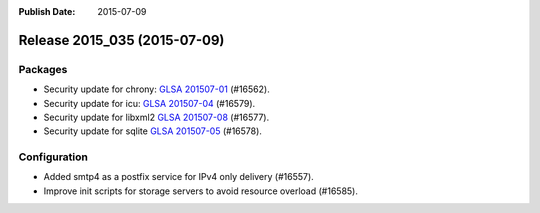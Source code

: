 :Publish Date: 2015-07-09

Release 2015_035 (2015-07-09)
-----------------------------

Packages
^^^^^^^^

* Security update for chrony: `GLSA 201507-01
  <https://glsa.gentoo.org/glsa/201507-01>`_ (#16562).
* Security update for icu: `GLSA 201507-04
  <https://glsa.gentoo.org/glsa/201507-04>`_ (#16579).
* Security update for libxml2 `GLSA 201507-08
  <https://glsa.gentoo.org/glsa/201507-08>`_ (#16577).
* Security update for sqlite `GLSA 201507-05
  <https://glsa.gentoo.org/glsa/201507-05>`_ (#16578).


Configuration
^^^^^^^^^^^^^

* Added smtp4 as a postfix service for IPv4 only delivery (#16557).
* Improve init scripts for storage servers to avoid resource overload (#16585).


.. vim: set spell spelllang=en:
